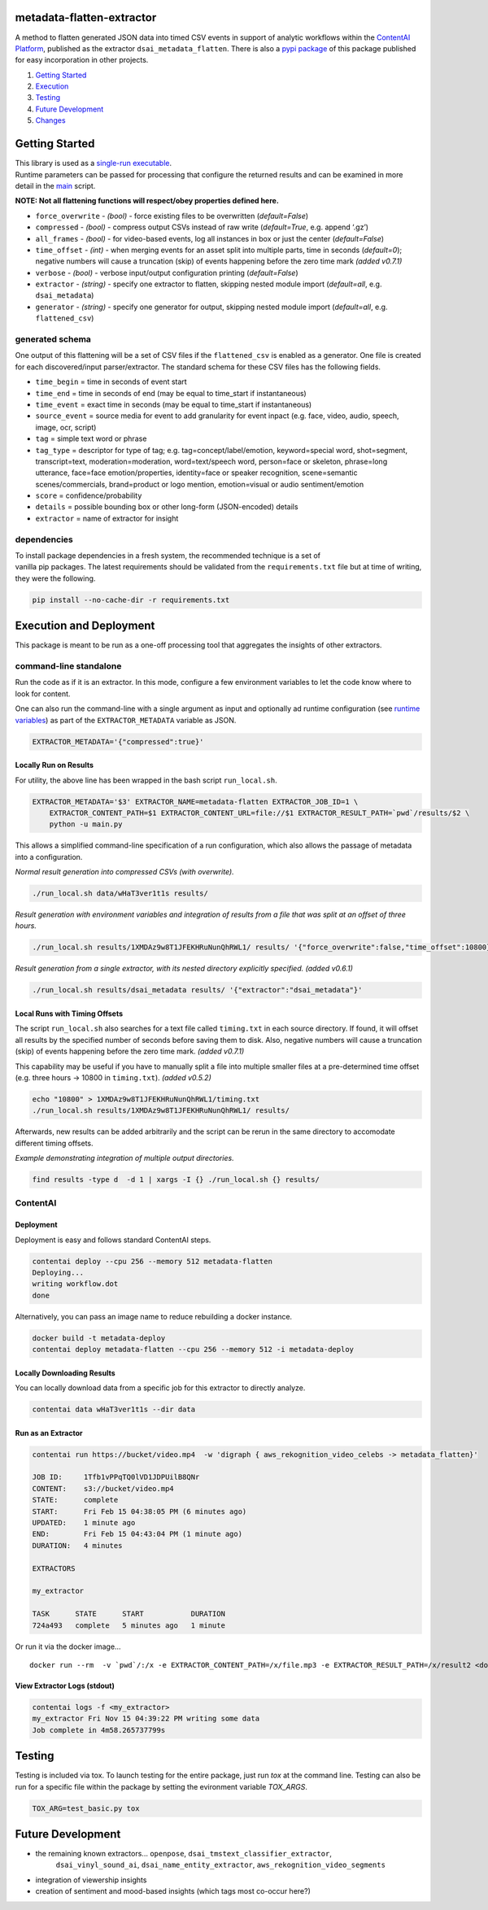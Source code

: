 metadata-flatten-extractor
==========================

A method to flatten generated JSON data into timed CSV events in support
of analytic workflows within the `ContentAI
Platform <https://www.contentai.io>`__, published as the extractor
``dsai_metadata_flatten``.   There is also a 
`pypi package <https://pypi.org/project/contentai-metadata-flatten/>`__ 
of this package published for easy incorporation in other projects.

1. `Getting Started <#getting-started>`__
2. `Execution <#execution-and-deployment>`__
3. `Testing <#testing>`__
4. `Future Development <#future-development>`__
5. `Changes <#changes>`__

Getting Started
===============

| This library is used as a `single-run executable <#contentai-standalone>`__.
| Runtime parameters can be passed for processing that configure the
  returned results and can be examined in more detail in the
  `main <main.py>`__ script.

**NOTE: Not all flattening functions will respect/obey properties
defined here.**

-  ``force_overwrite`` - *(bool)* - force existing files to be
   overwritten (*default=False*)
-  ``compressed`` - *(bool)* - compress output CSVs instead of raw write
   (*default=True*, e.g. append ‘.gz’)
-  ``all_frames`` - *(bool)* - for video-based events, log all instances
   in box or just the center (*default=False*)
-  ``time_offset`` - *(int)* - when merging events for an asset split
   into multiple parts, time in seconds (*default=0*); negative numbers
   will cause a truncation (skip) of events happening before the zero
   time mark *(added v0.7.1)*
-  ``verbose`` - *(bool)* - verbose input/output configuration printing
   (*default=False*)
-  ``extractor`` - *(string)* - specify one extractor to flatten,
   skipping nested module import (*default=all*, e.g. ``dsai_metadata``)
-  ``generator`` - *(string)* - specify one generator for output,
   skipping nested module import (*default=all*, e.g. ``flattened_csv``)

generated schema
----------------

One output of this flattening will be a set of CSV files if the ``flattened_csv``
is enabled as a generator.  One file is created for each discovered/input parser/extractor. 
The standard schema for these CSV files has the following fields.

-  ``time_begin`` = time in seconds of event start
-  ``time_end`` = time in seconds of end (may be equal to time_start if
   instantaneous)
-  ``time_event`` = exact time in seconds (may be equal to time_start if
   instantaneous)
-  ``source_event`` = source media for event to add granularity for
   event inpact (e.g. face, video, audio, speech, image, ocr, script)
-  ``tag`` = simple text word or phrase
-  ``tag_type`` = descriptor for type of tag; e.g. tag=concept/label/emotion, keyword=special word,
   shot=segment, transcript=text, moderation=moderation, word=text/speech word, person=face or skeleton,
   phrase=long utterance, face=face emotion/properties, identity=face or speaker recognition, 
   scene=semantic scenes/commercials, brand=product or logo mention, emotion=visual or audio sentiment/emotion
-  ``score`` = confidence/probability
-  ``details`` = possible bounding box or other long-form (JSON-encoded)
   details
-  ``extractor`` = name of extractor for insight

dependencies
------------

| To install package dependencies in a fresh system, the recommended
  technique is a set of
| vanilla pip packages. The latest requirements should be validated from
  the ``requirements.txt`` file but at time of writing, they were the
  following.

.. code:: shell

   pip install --no-cache-dir -r requirements.txt 

Execution and Deployment
========================

This package is meant to be run as a one-off processing tool that
aggregates the insights of other extractors.

command-line standalone
-----------------------

Run the code as if it is an extractor. In this mode, configure a few
environment variables to let the code know where to look for content.

One can also run the command-line with a single argument as input and
optionally ad runtime configuration (see `runtime
variables <#getting-started>`__) as part of the ``EXTRACTOR_METADATA``
variable as JSON.

.. code:: shell

   EXTRACTOR_METADATA='{"compressed":true}'

Locally Run on Results
~~~~~~~~~~~~~~~~~~~~~~

For utility, the above line has been wrapped in the bash script
``run_local.sh``.

.. code:: shell

   EXTRACTOR_METADATA='$3' EXTRACTOR_NAME=metadata-flatten EXTRACTOR_JOB_ID=1 \
       EXTRACTOR_CONTENT_PATH=$1 EXTRACTOR_CONTENT_URL=file://$1 EXTRACTOR_RESULT_PATH=`pwd`/results/$2 \
       python -u main.py

This allows a simplified command-line specification of a run
configuration, which also allows the passage of metadata into a
configuration.

*Normal result generation into compressed CSVs (with overwrite).*

.. code:: shell

   ./run_local.sh data/wHaT3ver1t1s results/

*Result generation with environment variables and integration of results
from a file that was split at an offset of three hours.*

.. code:: shell

   ./run_local.sh results/1XMDAz9w8T1JFEKHRuNunQhRWL1/ results/ '{"force_overwrite":false,"time_offset":10800}'

*Result generation from a single extractor, with its nested directory
explicitly specified. (added v0.6.1)*

.. code:: shell

   ./run_local.sh results/dsai_metadata results/ '{"extractor":"dsai_metadata"}'

Local Runs with Timing Offsets
~~~~~~~~~~~~~~~~~~~~~~~~~~~~~~

The script ``run_local.sh`` also searches for a text file called
``timing.txt`` in each source directory. If found, it will offset all
results by the specified number of seconds before saving them to disk.
Also, negative numbers will cause a truncation (skip) of events
happening before the zero time mark. *(added v0.7.1)*

This capability may be useful if you have to manually split a file into
multiple smaller files at a pre-determined time offset (e.g. three hours
-> 10800 in ``timing.txt``). *(added v0.5.2)*

.. code:: shell

   echo "10800" > 1XMDAz9w8T1JFEKHRuNunQhRWL1/timing.txt
   ./run_local.sh results/1XMDAz9w8T1JFEKHRuNunQhRWL1/ results/

Afterwards, new results can be added arbitrarily and the script can be
rerun in the same directory to accomodate different timing offsets.

*Example demonstrating integration of multiple output directories.*

.. code:: shell

   find results -type d  -d 1 | xargs -I {} ./run_local.sh {} results/

ContentAI
---------

Deployment
~~~~~~~~~~

Deployment is easy and follows standard ContentAI steps.

.. code:: shell

   contentai deploy --cpu 256 --memory 512 metadata-flatten
   Deploying...
   writing workflow.dot
   done

Alternatively, you can pass an image name to reduce rebuilding a docker
instance.

.. code:: shell

   docker build -t metadata-deploy
   contentai deploy metadata-flatten --cpu 256 --memory 512 -i metadata-deploy

Locally Downloading Results
~~~~~~~~~~~~~~~~~~~~~~~~~~~

You can locally download data from a specific job for this extractor to
directly analyze.

.. code:: shell

   contentai data wHaT3ver1t1s --dir data

Run as an Extractor
~~~~~~~~~~~~~~~~~~~

.. code:: shell

   contentai run https://bucket/video.mp4  -w 'digraph { aws_rekognition_video_celebs -> metadata_flatten}'

   JOB ID:     1Tfb1vPPqTQ0lVD1JDPUilB8QNr
   CONTENT:    s3://bucket/video.mp4
   STATE:      complete
   START:      Fri Feb 15 04:38:05 PM (6 minutes ago)
   UPDATED:    1 minute ago
   END:        Fri Feb 15 04:43:04 PM (1 minute ago)
   DURATION:   4 minutes 

   EXTRACTORS

   my_extractor

   TASK      STATE      START           DURATION
   724a493   complete   5 minutes ago   1 minute 

Or run it via the docker image…

::

   docker run --rm  -v `pwd`/:/x -e EXTRACTOR_CONTENT_PATH=/x/file.mp3 -e EXTRACTOR_RESULT_PATH=/x/result2 <docker_image>

View Extractor Logs (stdout)
~~~~~~~~~~~~~~~~~~~~~~~~~~~~

.. code:: shell

   contentai logs -f <my_extractor>
   my_extractor Fri Nov 15 04:39:22 PM writing some data
   Job complete in 4m58.265737799s

Testing
=======

Testing is included via tox.  To launch testing for the entire package, just run `tox` at the command line. 
Testing can also be run for a specific file within the package by setting the evironment variable `TOX_ARGS`.

.. code:: shell

   TOX_ARG=test_basic.py tox 
   


Future Development
==================

-  the remaining known extractors...  ``openpose``, ``dsai_tmstext_classifier_extractor``, 
    ``dsai_vinyl_sound_ai``, ``dsai_name_entity_extractor``, 
    ``aws_rekognition_video_segments``
-  integration of viewership insights
-  creation of sentiment and mood-based insights (which tags most
   co-occur here?)
